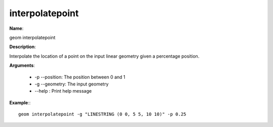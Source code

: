 interpolatepoint
================

**Name**:

geom interpolatepoint

**Description**:

Interpolate the location of a point on the input linear geometry given a percentage position.

**Arguments**:

   * -p --position: The position between 0 and 1

   * -g --geometry: The input geometry

   * --help : Print help message



**Example**:::

    geom interpolatepoint -g "LINESTRING (0 0, 5 5, 10 10)" -p 0.25